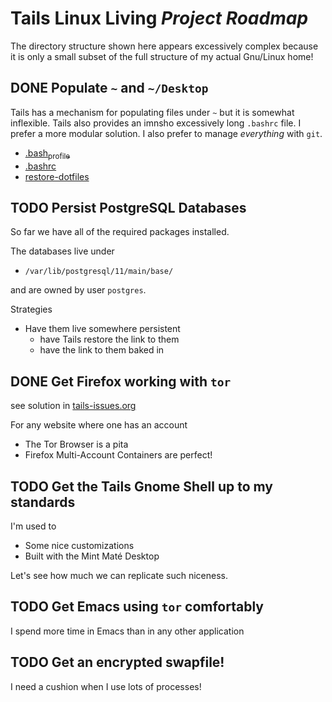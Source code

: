 * Tails Linux Living /Project Roadmap/

The directory structure shown here appears excessively complex because
it is only a small subset of the full structure of my actual Gnu/Linux
home!

** DONE Populate =~= and =~/Desktop=

Tails has a mechanism for populating files under =~= but it is
somewhat inflexible.  Tails also provides an imnsho excessively long
=.bashrc= file.  I prefer a more modular solution.  I also prefer to
manage /everything/ with =git=.

- [[file:Links/HomeLinks/.bash_profile][.bash_profile]]
- [[file:Links/HomeLinks/.bashrc][.bashrc]]
- [[file:SW/Config/Bin/restore-dotfiles][restore-dotfiles]]

** TODO Persist PostgreSQL Databases

So far we have all of the required packages installed.

The databases live under
- =/var/lib/postgresql/11/main/base/=
and are owned by user =postgres=.

Strategies
- Have them live somewhere persistent
    - have Tails restore the link to them
    - have the link to them baked in

** DONE Get Firefox working with =tor=

see solution in [[file:tails-issues.org][tails-issues.org]]

For any website where one has an account
- The Tor Browser is a pita
- Firefox Multi-Account Containers are perfect!

** TODO Get the Tails Gnome Shell up to my standards

I'm used to
- Some nice customizations
- Built with the Mint Maté Desktop

Let's see how much we can replicate such niceness.

** TODO Get Emacs using =tor= comfortably

I spend more time in Emacs than in any other application

** TODO Get an encrypted swapfile!

I need a cushion when I use lots of processes!
